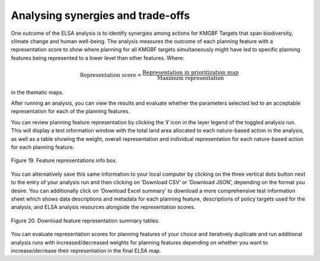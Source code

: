 Analysing synergies and trade-offs
==================================

One outcome of the ELSA analysis is to identify synergies among actions for KMGBF Targets that span biodiversity, climate change and human well-being. The analysis measures the outcome of each planning feature with a representation score to show where planning for all KMGBF targets simultaneously might have led to specific planning features being represented to a lower level than other features. Where: 

.. math::

   \text{Representation score} = \frac{\text{Representation in prioritization map}}{\text{Maximum representation}}
   
in the thematic maps. 

After running an analysis, you can view the results and evaluate whether the parameters selected led to an acceptable representation for each of the planning features. 

You can review planning feature representation by clicking the ‘**i**’ icon in the layer legend of the toggled analysis run. This will display a test information window with the total land area allocated to each nature-based action in the analysis, as well as a table showing the weight, overall representation and individual representation for each nature-based action for each planning feature. 

.. figure:: images/image020.png
   :alt: Figure 19. Feature representations info box.
   :align: center
   
   Figure 19. Feature representations info box.

You can alternatively save this same information to your local computer by clicking on the three vertical dots button next to the entry of your analysis run and then clicking on ‘Download CSV’ or ‘Download JSON’, depending on the format you desire. You can additionally click on ‘Download Excel summary’ to download a more comprehensive test information sheet which shows data descriptions and metadata for each planning feature, descriptions of policy targets used for the analysis, and ELSA analysis resources alongside the representation scores.  

.. figure:: images/image021.png
   :alt: Figure 20. Download feature representation summary tables.
   :align: center
   
   Figure 20. Download feature representation summary tables.

You can evaluate representation scores for planning features of your choice and iteratively duplicate and run additional analysis runs with increased/decreased weights for planning features depending on whether you want to increase/decrease their representation in the final ELSA map.  